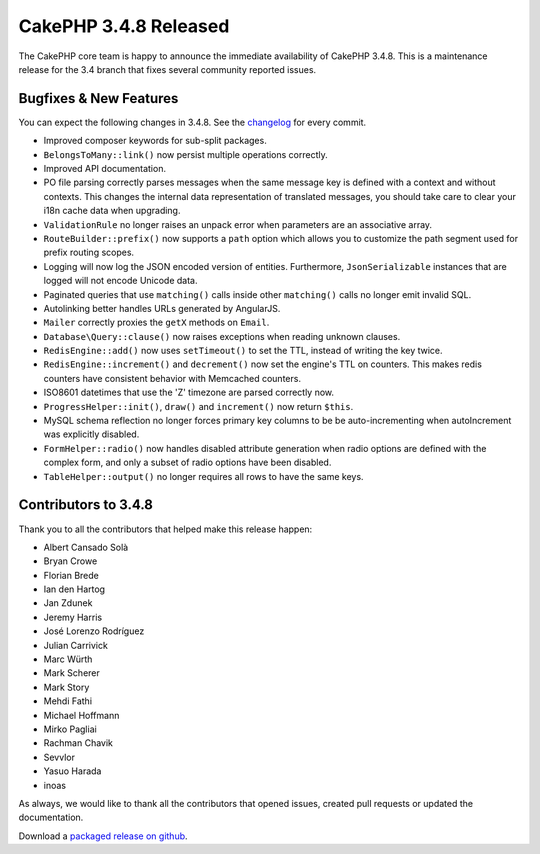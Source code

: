 CakePHP 3.4.8 Released
======================

The CakePHP core team is happy to announce the immediate availability of CakePHP
3.4.8. This is a maintenance release for the 3.4 branch that fixes several
community reported issues.

Bugfixes & New Features
-----------------------

You can expect the following changes in 3.4.8. See the `changelog
<https://github.com/cakephp/cakephp/compare/3.4.7...3.4.8>`_ for every commit.

* Improved composer keywords for sub-split packages.
* ``BelongsToMany::link()`` now persist multiple operations correctly.
* Improved API documentation.
* PO file parsing correctly parses messages when the same message key is defined
  with a context and without contexts. This changes the internal data
  representation of translated messages, you should take care to clear your i18n
  cache data when upgrading.
* ``ValidationRule`` no longer raises an unpack error when parameters are an
  associative array.
* ``RouteBuilder::prefix()`` now supports a ``path`` option which allows you to
  customize the path segment used for prefix routing scopes.
* Logging will now log the JSON encoded version of entities. Furthermore,
  ``JsonSerializable`` instances that are logged will not encode Unicode data.
* Paginated queries that use ``matching()`` calls inside other ``matching()``
  calls no longer emit invalid SQL.
* Autolinking better handles URLs generated by AngularJS.
* ``Mailer`` correctly proxies the ``getX`` methods on ``Email``.
* ``Database\Query::clause()`` now raises exceptions when reading unknown
  clauses.
* ``RedisEngine::add()`` now uses ``setTimeout()`` to set the TTL, instead of
  writing the key twice.
* ``RedisEngine::increment()`` and ``decrement()`` now set the engine's TTL on
  counters. This makes redis counters have consistent behavior with Memcached
  counters.
* ISO8601 datetimes that use the 'Z' timezone are parsed correctly now.
* ``ProgressHelper::init()``, ``draw()`` and ``increment()`` now return
  ``$this``.
* MySQL schema reflection no longer forces primary key columns to be be
  auto-incrementing when autoIncrement was explicitly disabled.
* ``FormHelper::radio()`` now handles disabled attribute generation when radio
  options are defined with the complex form, and only a subset of radio options
  have been disabled.
* ``TableHelper::output()`` no longer requires all rows to have the same keys.

Contributors to 3.4.8
----------------------

Thank you to all the contributors that helped make this release happen:

* Albert Cansado Solà
* Bryan Crowe
* Florian Brede
* Ian den Hartog
* Jan Zdunek
* Jeremy Harris
* José Lorenzo Rodríguez
* Julian Carrivick
* Marc Würth
* Mark Scherer
* Mark Story
* Mehdi Fathi
* Michael Hoffmann
* Mirko Pagliai
* Rachman Chavik
* Sevvlor
* Yasuo Harada
* inoas

As always, we would like to thank all the contributors that opened issues,
created pull requests or updated the documentation.

Download a `packaged release on github
<https://github.com/cakephp/cakephp/releases>`_.

.. author:: markstory
.. categories:: release, news
.. tags:: release, news
